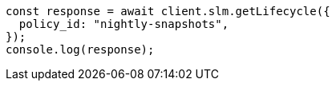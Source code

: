 // This file is autogenerated, DO NOT EDIT
// Use `node scripts/generate-docs-examples.js` to generate the docs examples

[source, js]
----
const response = await client.slm.getLifecycle({
  policy_id: "nightly-snapshots",
});
console.log(response);
----
